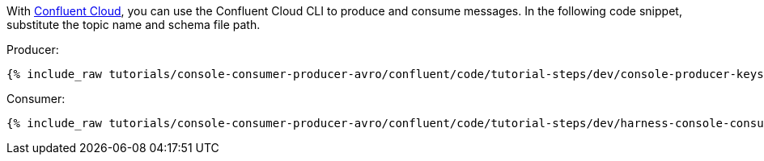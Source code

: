 With link:https://www.confluent.io/confluent-cloud/tryfree/[Confluent Cloud], you can use the Confluent Cloud CLI to produce and consume messages.
In the following code snippet, substitute the topic name and schema file path.

Producer:

+++++
<pre class="snippet"><code class="bash">{% include_raw tutorials/console-consumer-producer-avro/confluent/code/tutorial-steps/dev/console-producer-keys.sh %}</code></pre>
+++++

Consumer:

+++++
<pre class="snippet"><code class="bash">{% include_raw tutorials/console-consumer-producer-avro/confluent/code/tutorial-steps/dev/harness-console-consumer-keys.sh %}</code></pre>
+++++
